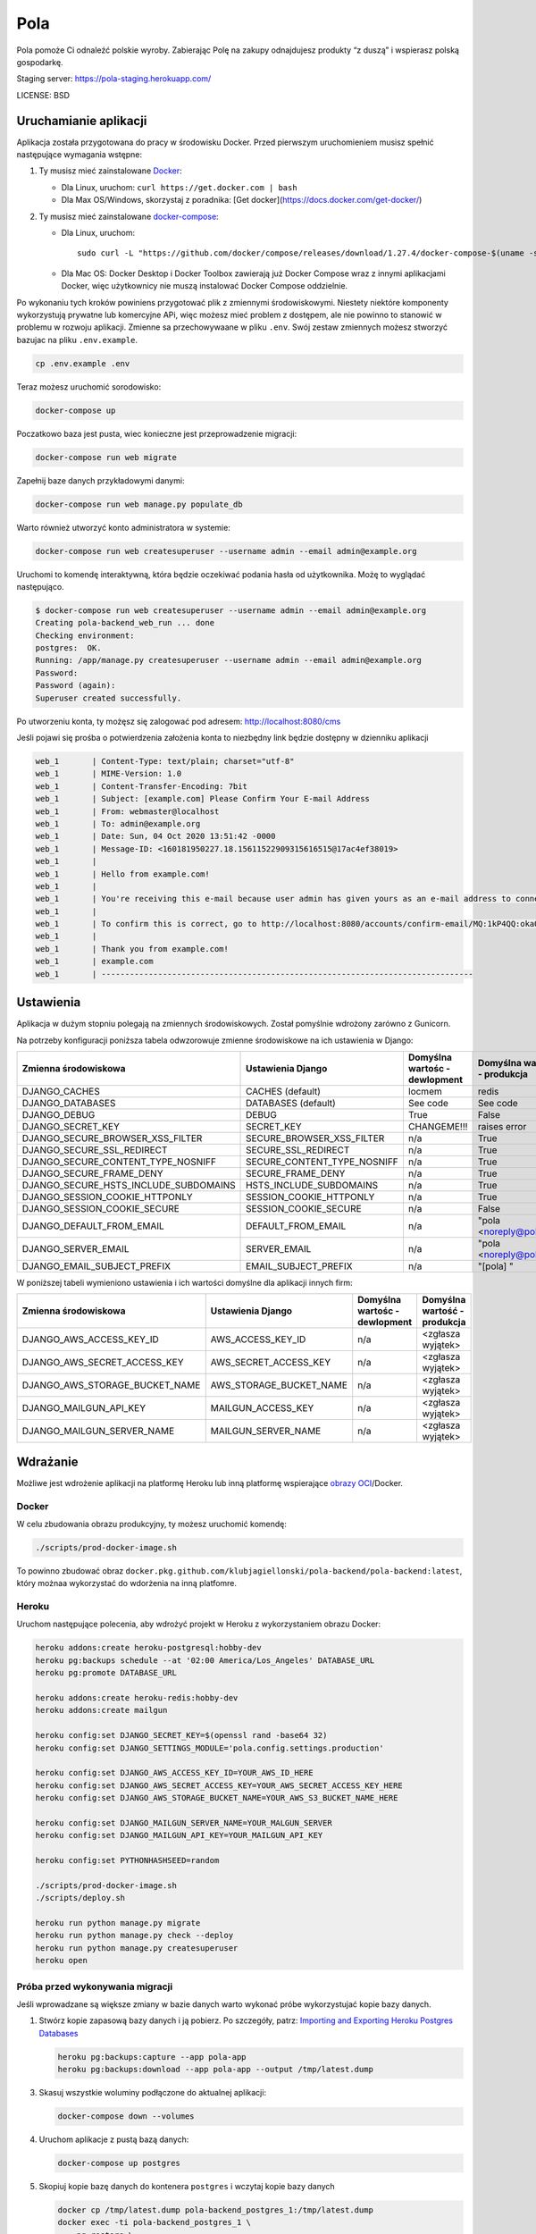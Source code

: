 Pola
==============================

.. image:: https://github.com/KlubJagiellonski/pola-backend/workflows/CI%20Build/badge.svg
     :target: https://github.com/KlubJagiellonski/pola-backend/actions
     :alt: CI Build

.. image:: https://codecov.io/gh/KlubJagiellonski/pola-backend/branch/master/graph/badge.svg?token=qh0CZKfnGR
     :target: https://codecov.io/gh/KlubJagiellonski/pola-backend
     :alt: Codedov - Coverage

.. image:: https://img.shields.io/github/issues/KlubJagiellonski/pola-backend.svg
     :target: https://github.com/KlubJagiellonski/pola-backend/issues
     :alt: GitHub issues counter

.. image:: https://img.shields.io/github/license/KlubJagiellonski/pola-backend.svg
     :alt: License

Pola pomoże Ci odnaleźć polskie wyroby. Zabierając Polę na zakupy odnajdujesz produkty “z duszą” i wspierasz polską gospodarkę.

Staging server: https://pola-staging.herokuapp.com/

LICENSE: BSD

Uruchamianie aplikacji
----------------------

Aplikacja została przygotowana do pracy w środowisku Docker. Przed pierwszym uruchomieniem musisz spełnić następujące wymagania wstępne:

1. Ty musisz mieć zainstalowane `Docker <https://docs.docker.com/get-docker/>`__:

   - Dla Linux, uruchom: ``curl https://get.docker.com | bash``
   - Dla Max OS/Windows, skorzystaj z poradnika: [Get docker](https://docs.docker.com/get-docker/)

2. Ty musisz mieć zainstalowane `docker-compose <https://docs.docker.com/compose/install/>`__:

   - Dla Linux, uruchom::

       sudo curl -L "https://github.com/docker/compose/releases/download/1.27.4/docker-compose-$(uname -s)-$(uname -m)" -o /usr/local/bin/docker-compose

   - Dla Mac OS: Docker Desktop i Docker Toolbox zawierają już Docker Compose wraz z innymi aplikacjami Docker, więc użytkownicy nie muszą instalować Docker Compose oddzielnie.

Po wykonaniu tych kroków powiniens przygotować plik z zmiennymi środowiskowymi. Niestety niektóre komponenty wykorzystują
prywatne lub komercyjne APi, więc możesz mieć problem z dostępem, ale nie powinno to stanowić w problemu w rozwoju aplikacji.
Zmienne sa przechowywaane w pliku ``.env``. Swój zestaw zmiennych możesz stworzyć bazujac na pliku ``.env.example``.

.. code-block:: bash

    cp .env.example .env

Teraz możesz uruchomić sorodowisko:

.. code-block:: bash

    docker-compose up

Poczatkowo baza jest pusta, wiec konieczne jest przeprowadzenie migracji:

.. code-block:: bash

    docker-compose run web migrate

Zapełnij baze danych przykładowymi danymi:

.. code-block:: bash

    docker-compose run web manage.py populate_db

Warto również utworzyć konto administratora w systemie:

.. code-block:: bash

    docker-compose run web createsuperuser --username admin --email admin@example.org

Uruchomi to komendę interaktywną, która będzie oczekiwać podania hasła od użytkownika. Możę to wyglądać następująco.


.. code-block:: console

    $ docker-compose run web createsuperuser --username admin --email admin@example.org
    Creating pola-backend_web_run ... done
    Checking environment:
    postgres:  OK.
    Running: /app/manage.py createsuperuser --username admin --email admin@example.org
    Password:
    Password (again):
    Superuser created successfully.

Po utworzeniu konta, ty możęsz się zalogować pod adresem: http://localhost:8080/cms

Jeśli pojawi się prośba o potwierdzenia założenia konta to niezbędny link będzie dostępny w dzienniku aplikacji

.. code-block:: text

    web_1       | Content-Type: text/plain; charset="utf-8"
    web_1       | MIME-Version: 1.0
    web_1       | Content-Transfer-Encoding: 7bit
    web_1       | Subject: [example.com] Please Confirm Your E-mail Address
    web_1       | From: webmaster@localhost
    web_1       | To: admin@example.org
    web_1       | Date: Sun, 04 Oct 2020 13:51:42 -0000
    web_1       | Message-ID: <160181950227.18.15611522909315616515@17ac4ef38019>
    web_1       |
    web_1       | Hello from example.com!
    web_1       |
    web_1       | You're receiving this e-mail because user admin has given yours as an e-mail address to connect their account.
    web_1       |
    web_1       | To confirm this is correct, go to http://localhost:8080/accounts/confirm-email/MQ:1kP4QQ:okaOy8Z-KcMpSD0xSGgxPLFA2b0/
    web_1       |
    web_1       | Thank you from example.com!
    web_1       | example.com
    web_1       | -------------------------------------------------------------------------------

Ustawienia
----------

Aplikacja w dużym stopniu polegają na zmiennych środowiskowych. Został pomyślnie wdrożony zarówno z Gunicorn.

Na potrzeby konfiguracji poniższa tabela odwzorowuje zmienne środowiskowe na ich ustawienia w Django:

======================================= =========================== ============================================== ======================================================================
Zmienna środowiskowa                    Ustawienia Django           Domyślna wartośc - dewlopment                  Domyślna wartość - produkcja
======================================= =========================== ============================================== ======================================================================
DJANGO_CACHES                           CACHES (default)            locmem                                         redis
DJANGO_DATABASES                        DATABASES (default)         See code                                       See code
DJANGO_DEBUG                            DEBUG                       True                                           False
DJANGO_SECRET_KEY                       SECRET_KEY                  CHANGEME!!!                                    raises error
DJANGO_SECURE_BROWSER_XSS_FILTER        SECURE_BROWSER_XSS_FILTER   n/a                                            True
DJANGO_SECURE_SSL_REDIRECT              SECURE_SSL_REDIRECT         n/a                                            True
DJANGO_SECURE_CONTENT_TYPE_NOSNIFF      SECURE_CONTENT_TYPE_NOSNIFF n/a                                            True
DJANGO_SECURE_FRAME_DENY                SECURE_FRAME_DENY           n/a                                            True
DJANGO_SECURE_HSTS_INCLUDE_SUBDOMAINS   HSTS_INCLUDE_SUBDOMAINS     n/a                                            True
DJANGO_SESSION_COOKIE_HTTPONLY          SESSION_COOKIE_HTTPONLY     n/a                                            True
DJANGO_SESSION_COOKIE_SECURE            SESSION_COOKIE_SECURE       n/a                                            False
DJANGO_DEFAULT_FROM_EMAIL               DEFAULT_FROM_EMAIL          n/a                                            "pola <noreply@pola.pl>"
DJANGO_SERVER_EMAIL                     SERVER_EMAIL                n/a                                            "pola <noreply@pola.pl>"
DJANGO_EMAIL_SUBJECT_PREFIX             EMAIL_SUBJECT_PREFIX        n/a                                            "[pola] "
======================================= =========================== ============================================== ======================================================================

W poniższej tabeli wymieniono ustawienia i ich wartości domyślne dla aplikacji innych firm:

======================================= =========================== ============================================== ======================================================================
Zmienna środowiskowa                    Ustawienia Django           Domyślna wartośc - dewlopment                  Domyślna wartość - produkcja
======================================= =========================== ============================================== ======================================================================
DJANGO_AWS_ACCESS_KEY_ID                AWS_ACCESS_KEY_ID           n/a                                            <zgłasza wyjątek>
DJANGO_AWS_SECRET_ACCESS_KEY            AWS_SECRET_ACCESS_KEY       n/a                                            <zgłasza wyjątek>
DJANGO_AWS_STORAGE_BUCKET_NAME          AWS_STORAGE_BUCKET_NAME     n/a                                            <zgłasza wyjątek>

DJANGO_MAILGUN_API_KEY                  MAILGUN_ACCESS_KEY          n/a                                            <zgłasza wyjątek>
DJANGO_MAILGUN_SERVER_NAME              MAILGUN_SERVER_NAME         n/a                                            <zgłasza wyjątek>
======================================= =========================== ============================================== ======================================================================

Wdrażanie
---------

Możliwe jest wdrożenie aplikacji na platformę Heroku lub inną platformę wspierające `obrazy OCI <https://github.com/opencontainers/image-spec>`__/Docker.

Docker
^^^^^^

W celu zbudowania obrazu produkcyjny, ty możesz uruchomić komendę:

.. code-block:: bash

    ./scripts/prod-docker-image.sh

To powinno zbudować obraz ``docker.pkg.github.com/klubjagiellonski/pola-backend/pola-backend:latest``, który możnaa wykorzystać do wdorżenia na inną platfomre.

Heroku
^^^^^^

Uruchom następujące polecenia, aby wdrożyć projekt w Heroku z wykorzystaniem obrazu Docker:

.. code-block:: bash

    heroku addons:create heroku-postgresql:hobby-dev
    heroku pg:backups schedule --at '02:00 America/Los_Angeles' DATABASE_URL
    heroku pg:promote DATABASE_URL

    heroku addons:create heroku-redis:hobby-dev
    heroku addons:create mailgun

    heroku config:set DJANGO_SECRET_KEY=$(openssl rand -base64 32)
    heroku config:set DJANGO_SETTINGS_MODULE='pola.config.settings.production'

    heroku config:set DJANGO_AWS_ACCESS_KEY_ID=YOUR_AWS_ID_HERE
    heroku config:set DJANGO_AWS_SECRET_ACCESS_KEY=YOUR_AWS_SECRET_ACCESS_KEY_HERE
    heroku config:set DJANGO_AWS_STORAGE_BUCKET_NAME=YOUR_AWS_S3_BUCKET_NAME_HERE

    heroku config:set DJANGO_MAILGUN_SERVER_NAME=YOUR_MALGUN_SERVER
    heroku config:set DJANGO_MAILGUN_API_KEY=YOUR_MAILGUN_API_KEY

    heroku config:set PYTHONHASHSEED=random

    ./scripts/prod-docker-image.sh
    ./scripts/deploy.sh

    heroku run python manage.py migrate
    heroku run python manage.py check --deploy
    heroku run python manage.py createsuperuser
    heroku open

Próba przed wykonywania migracji
^^^^^^^^^^^^^^^^^^^^^^^^^^^^^^^^

Jeśli wprowadzane są większe zmiany w bazie danych warto wykonać próbe wykorzystujać kopie bazy danych.

1. Stwórz kopie zapasową bazy danych i ją pobierz. Po szczegóły, patrz: `Importing and Exporting Heroku Postgres Databases <https://devcenter.heroku.com/articles/heroku-postgres-import-export>`__

   .. code-block:: bash

    heroku pg:backups:capture --app pola-app
    heroku pg:backups:download --app pola-app --output /tmp/latest.dump

3. Skasuj wszystkie woluminy podłączone do aktualnej aplikacji:

   .. code-block:: bash

    docker-compose down --volumes

4. Uruchom aplikacje z pustą bazą danych:

   .. code-block:: bash

    docker-compose up postgres

5. Skopiuj kopie bazę danych do kontenera ``postgres`` i wczytaj kopie bazy danych

   .. code-block:: bash

    docker cp /tmp/latest.dump pola-backend_postgres_1:/tmp/latest.dump
    docker exec -ti pola-backend_postgres_1 \
        pg_restore \
            --verbose \
            --clean \
            --no-acl \
            --no-owner \
            -h localhost \
            -U pola_app \
            -d pola_app /tmp/latest.dump
    docker exec -ti pola-backend_postgres_1 \
        psql \
            -U pola_app \
            -d pola_app \
            -c "DROP AGGREGATE public.array_agg(anyelement);"

6. Uruchom migracje:

   .. code-block:: bash

    docker-compose run web /app/manage.py migrate

7. Skasuj kopie bazy danych:

 .. code-block:: bash

    rm /tmp/latest.dump
